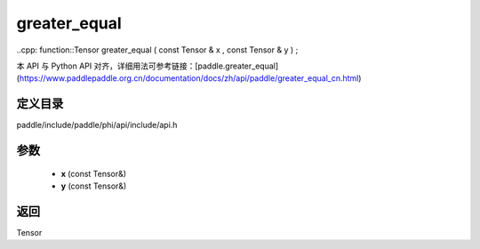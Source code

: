 .. _cn_api_paddle_experimental_greater_equal:

greater_equal
-------------------------------

..cpp: function::Tensor greater_equal ( const Tensor & x , const Tensor & y ) ;


本 API 与 Python API 对齐，详细用法可参考链接：[paddle.greater_equal](https://www.paddlepaddle.org.cn/documentation/docs/zh/api/paddle/greater_equal_cn.html)

定义目录
:::::::::::::::::::::
paddle/include/paddle/phi/api/include/api.h

参数
:::::::::::::::::::::
	- **x** (const Tensor&)
	- **y** (const Tensor&)

返回
:::::::::::::::::::::
Tensor
